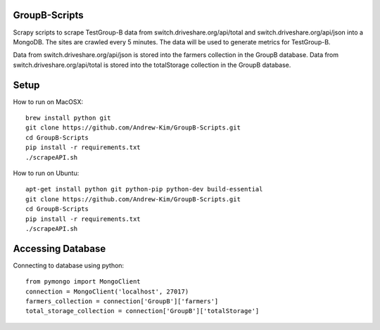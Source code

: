 ########
GroupB-Scripts
########
Scrapy scripts to scrape TestGroup-B data from switch.driveshare.org/api/total and switch.driveshare.org/api/json into a MongoDB. The sites are crawled every 5 minutes. The data will be used to generate metrics for TestGroup-B. 

Data from switch.driveshare.org/api/json is stored into the farmers collection in the GroupB database.
Data from switch.driveshare.org/api/total is stored into the totalStorage collection in the GroupB database. 

#####
Setup
#####
How to run on MacOSX:
::
	brew install python git 
	git clone https://github.com/Andrew-Kim/GroupB-Scripts.git 
	cd GroupB-Scripts
	pip install -r requirements.txt
	./scrapeAPI.sh
How to run on Ubuntu:
::
	apt-get install python git python-pip python-dev build-essential
	git clone https://github.com/Andrew-Kim/GroupB-Scripts.git
	cd GroupB-Scripts
	pip install -r requirements.txt
	./scrapeAPI.sh
	
#####
Accessing Database
#####
Connecting to database using python:
::
	from pymongo import MongoClient
	connection = MongoClient('localhost', 27017)
	farmers_collection = connection['GroupB']['farmers']
	total_storage_collection = connection['GroupB']['totalStorage']

